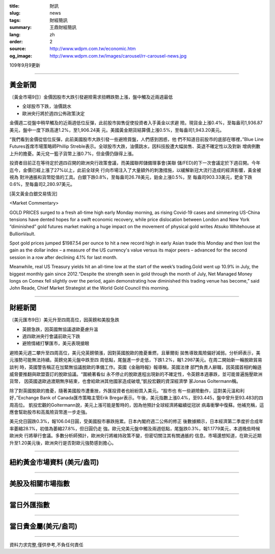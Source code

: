 :title: 財訊
:slug: news
:tags: 財經簡訊
:summary: 王鼎財經簡訊
:lang: zh
:order: 2
:source: http://www.wdpm.com.tw/economic.htm
:og_image: http://www.wdpm.com.tw/images/carousel/rr-carousel-news.jpg

109年9月9更新

----

黃金新聞
++++++++

〔黃金市場9日〕金價因股市大跌引發避險需求扭轉跌勢上漲，盤中觸及近兩週最低

* 全球股市下跌，油價跳水
* 歐洲央行將於週四公佈政策決定

金價週二從盤中稍早觸及的近兩週低位反彈，此前股市拋售促使投資者入手黃金以求避
險。現貨金上漲0.4%，至每盎司1,936.87美元，盤中一度下跌高達1.2%，至1,906.24美
元。美國黃金期貨結算價上漲0.5%，至每盎司1,943.20美元。

“我們看到金價從低位反彈，此前美國股市大跌引發一些避險買盤，人們感到困惑，他
們不知道目前股市的底部在哪裡，”Blue Line Futures首席市場策略師Phillip 
Streble表示。全球股市大跌，油價跳水，因科技股遭大幅拋售、英退不確定性以及對新
增病例數上升的擔憂。美元兌一籃子貨幣上漲0.7%，但金價仍錄得上漲。

投資者目前正在等待定於週四召開的歐洲央行政策會議，而美國聯邦儲備理事會(美聯
儲/FED)的下一次會議定於下週召開。今年迄今，金價已經上漲了27%以上，此前全球央
行向市場注入了大量額外的刺激措施，以緩解新冠大流行造成的經濟影響，黃金被視為
對沖通脹和貨幣貶值的工具。白銀下跌0.8%，至每盎司26.78美元，鉑金上漲0.5%，至
每盎司903.33美元，鈀金下跌0.6%，至每盎司2,280.97美元。














[英文黃金白銀交易情況]

<Market Commentary>

GOLD PRICES surged to a fresh all-time high early Monday morning, as 
rising Covid-19 cases and simmering US-China tensions have dented hopes 
for a swift economic recovery, while price dislocation between London and 
New York “diminished” gold futures market making a huge impact on the 
movement of physical gold writes Atsuko Whitehouse at BullionVault.
 
Spot gold prices jumped $1987.54 per ounce to hit a new record high in 
early Asian trade this Monday and then lost the gain as the dollar 
index – a measure of the US currency's value versus its major 
peers – advanced for the second session in a row after declining 4.1% 
for last month.
 
Meanwhile, real US Treasury yields hit an all-time low at the start of 
the week’s trading.Gold went up 10.9% in July, the biggest monthly gain 
since 2012.“Despite the strength seen in gold through the month of July, 
Net Managed Money longs on Comex fell slightly over the period, again 
demonstrating how diminished this trading venue has become,” said John 
Reade, Chief Market Strategist at the World Gold Council this morning.

----

財經新聞
++++++++

〔美元匯市9日〕美元升至四周高位，因英鎊和美股急跌

* 英鎊急跌，因英國無協議退歐憂慮升溫
* 週四歐洲央行會議前歐元下跌
* 避險情緒打擊匯市，美元表現搶眼

避險美元週二攀升至四周高位，美元兌英鎊領漲，因對英國脫歐的擔憂重燃，且華爾街
拋售導致風險偏好減弱。分析師表示，美元漲勢可能無法持續。英鎊兌美元盤中跌至四
周低點，尾盤進一步走低，下跌1.2%，報1.2987美元。在周二開始新一輪脫歐貿易談判
時，英國警告稱正在加緊無協議脫歐的準備工作。英國《金融時報》報導稱，英國法律
部門負責人辭職，因英國首相約翰遜威脅要推翻與歐盟簽訂的脫歐協議。“圍繞著看似
永不停止的脫歐進程出現新的不確定性，令英鎊本週暴跌，並可能普遍施壓歐洲貨幣，
因英國退歐過渡期無序結束，也會給歐洲其他國家造成破壞,”凱投宏觀的資深經濟學
家Jonas Goltermann稱。

除了對英國脫歐的擔憂，隨著美國股市遭重挫，外匯投資者也紛紛買入美元。“股市也
有一些避險動作，這對美元溫和利好，”Exchange Bank of Canada匯市策略主管Erik 
Bregar表示。午後，美元指數上漲0.4%，至93.445，盤中曾升至93.483的四周高位。
凱投宏觀的Goltermann說，美元上漲可能是暫時的，因為他預計全球經濟將繼續從冠狀
病毒衝擊中復蘇。他補充稱，這應會幫助股市和高風險貨幣進一步走強。

美元兌日圓跌0.3%，報106.04日圓，受美國股市暴跌拖累。日本內閣府週二公佈的修正
後數據顯示，日本經濟第二季度折合成年率萎縮28.1%，初值為萎縮27.8%，但日圓仍走
強。歐元兌美元盤中觸及兩週低點，尾盤跌0.3%，報1.1779美元，本週晚些時候歐洲央
行將舉行會議。多數分析師預計，歐洲央行將維持政策不變，但密切關注其有關通脹的
信息。市場還想知道，在歐元近期升至1.20美元後，歐洲央行是否對歐元強勢感到擔心。













----

紐約黃金市場資料 (美元/盎司)
++++++++++++++++++++++++++++

.. raw:: html

  <A HREF="http://www.kitco.com/connecting.html">
  <IMG SRC="http://www.kitconet.com/images/quotes_4b2.gif" BORDER="0" ALT="[Most Recent Quotes from www.kitco.com]">
  </A>

----

美股及相關市場指數
++++++++++++++++++

.. raw:: html

  <!-- TradingView Widget BEGIN -->
  <div class="tradingview-widget-container">
    <div class="tradingview-widget-container__widget"></div>
    <div class="tradingview-widget-copyright"><a href="https://tw.tradingview.com/markets/indices/" rel="noopener" target="_blank"><span class="blue-text">指數行情</span></a>由TradingView提供</div>
    <script type="text/javascript" src="https://s3.tradingview.com/external-embedding/embed-widget-market-quotes.js" async>
    {
    "title": "指數",
    "width": 770,
    "height": 450,
    "locale": "zh_TW",
    "symbolsGroups": [
      {
        "name": "美國和加拿大",
        "symbols": [
          {
            "name": "FOREXCOM:SPXUSD",
            "displayName": "標準普爾500"
          },
          {
            "name": "FOREXCOM:NSXUSD",
            "displayName": "納斯達克100指數"
          },
          {
            "name": "CME_MINI:ES1!",
            "displayName": "E-迷你 標普指數期貨"
          },
          {
            "name": "INDEX:DXY",
            "displayName": "美元指數"
          },
          {
            "name": "FOREXCOM:DJI",
            "displayName": "道瓊斯 30"
          }
        ]
      },
      {
        "name": "歐洲",
        "symbols": [
          {
            "name": "INDEX:SX5E",
            "displayName": "歐元藍籌50"
          },
          {
            "name": "FOREXCOM:UKXGBP",
            "displayName": "富時100"
          },
          {
            "name": "INDEX:DEU30",
            "displayName": "德國DAX指數"
          },
          {
            "name": "INDEX:CAC40",
            "displayName": "法國 CAC 40 指數"
          },
          {
            "name": "INDEX:SMI"
          }
        ]
      },
      {
        "name": "亞太",
        "symbols": [
          {
            "name": "INDEX:NKY",
            "displayName": "日經225"
          },
          {
            "name": "INDEX:HSI",
            "displayName": "恆生"
          },
          {
            "name": "BSE:SENSEX",
            "displayName": "印度孟買指數"
          },
          {
            "name": "BSE:BSE500"
          },
          {
            "name": "INDEX:KSIC",
            "displayName": "韓國Kospi綜合指數"
          }
        ]
      }
    ],
    "colorTheme": "light"
  }
    </script>
  </div>
  <!-- TradingView Widget END -->

----

當日外匯指數
++++++++++++

.. raw:: html

  <!-- TradingView Widget BEGIN -->
  <div class="tradingview-widget-container">
    <div class="tradingview-widget-container__widget"></div>
    <div class="tradingview-widget-copyright"><a href="https://tw.tradingview.com/markets/currencies/forex-cross-rates/" rel="noopener" target="_blank"><span class="blue-text">外匯匯率</span></a>由TradingView提供</div>
    <script type="text/javascript" src="https://s3.tradingview.com/external-embedding/embed-widget-forex-cross-rates.js" async>
    {
    "width": "100%",
    "height": "100%",
    "currencies": [
      "EUR",
      "USD",
      "JPY",
      "GBP",
      "CNY",
      "TWD"
    ],
    "isTransparent": false,
    "colorTheme": "light",
    "locale": "zh_TW"
  }
    </script>
  </div>
  <!-- TradingView Widget END -->

----

當日貴金屬(美元/盎司)
+++++++++++++++++++++

.. raw:: html 

  <A HREF="http://www.kitco.com/connecting.html">
  <IMG SRC="http://www.kitconet.com/images/quotes_7a.gif" BORDER="0" ALT="[Most Recent Quotes from www.kitco.com]">
  </A>

----

資料力求完整,僅供參考,不負任何責任
